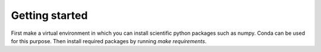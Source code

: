 Getting started
===============

First make a virtual environment in which you can install scientific python
packages such as numpy. Conda can be used for this purpose. Then install
required packages by running `make requirements`.
